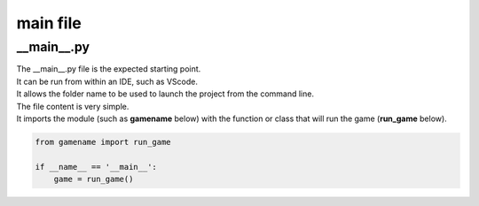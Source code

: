 ====================================================
main file
====================================================

__main__.py
--------------

| The __main__.py file is the expected starting point.
| It can be run from within an IDE, such as VScode.
| It allows the folder name to be used to launch the project from the command line.

| The file content is very simple.
| It imports the module (such as **gamename** below) with the function or class that will run the game (**run_game** below).

.. code-block:: 

    from gamename import run_game

    if __name__ == '__main__':
        game = run_game()


